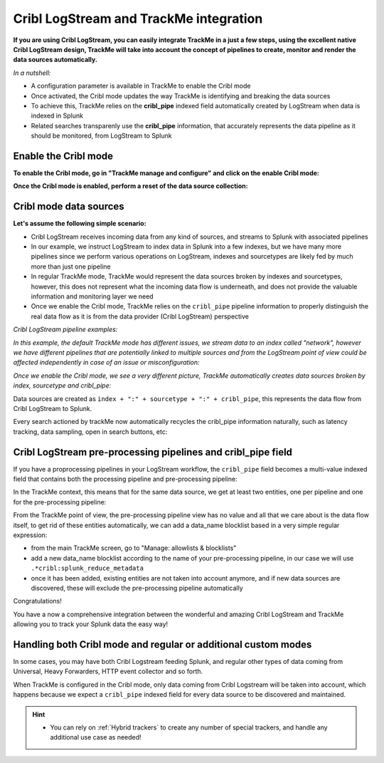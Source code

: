 Cribl LogStream and TrackMe integration
=======================================

.. image:: img/cribl/cribl_logo.png
   :alt: cribl_logo.png
   :align: center
   :width: 196px

**If you are using Cribl LogStream, you can easily integrate TrackMe in a just a few steps, using the excellent native Cribl LogStream design, TrackMe will take into account the concept of pipelines to create, monitor and render the data sources automatically.**

*In a nutshell:*

- A configuration parameter is available in TrackMe to enable the Cribl mode
- Once activated, the Cribl mode updates the way TrackMe is identifying and breaking the data sources
- To achieve this, TrackMe relies on the **cribl_pipe** indexed field automatically created by LogStream when data is indexed in Splunk
- Related searches transparenly use the **cribl_pipe** information, that accurately represents the data pipeline as it should be monitored, from LogStream to Splunk

Enable the Cribl mode
---------------------

**To enable the Cribl mode, go in "TrackMe manage and configure" and click on the enable Cribl mode:**

.. image:: img/cribl/enable_cribl_mode.png
   :alt: enable_cribl_mode.png
   :align: center
   :width: 1200px

**Once the Cribl mode is enabled, perform a reset of the data source collection:**

.. image:: img/cribl/cribl_reset_collection.png
   :alt: cribl_reset_collection.png
   :align: center
   :width: 1200px

Cribl mode data sources
-----------------------

**Let's assume the following simple scenario:**

- Cribl LogStream receives incoming data from any kind of sources, and streams to Splunk with associated pipelines
- In our example, we instruct LogStream to index data in Splunk into a few indexes, but we have many more pipelines since we perform various operations on LogStream, indexes and sourcetypes are likely fed by much more than just one pipeline
- In regular TrackMe mode, TrackMe would represent the data sources broken by indexes and sourcetypes, however, this does not represent what the incoming data flow is underneath, and does not provide the valuable information and monitoring layer we need
- Once we enable the Cribl mode, TrackMe relies on the ``cribl_pipe`` pipeline information to properly distinguish the real data flow as it is from the data provider (Cribl LogStream) perspective

*Cribl LogStream pipeline examples:*

.. image:: img/cribl/cribl_pipelines.png
   :alt: cribl_pipelines.png
   :align: center
   :width: 1200px

*In this example, the default TrackMe mode has different issues, we stream data to an index called "network", however we have different pipelines that are potentially linked to multiple sources and from the LogStream point of view could be affected independently in case of an issue or misconfiguration:*

.. image:: img/cribl/cribl_trackme1.png
   :alt: cribl_trackme1.png
   :align: center
   :width: 1200px

*Once we enable the Cribl mode, we see a very different picture, TrackMe automatically creates data sources broken by index, sourcetype and cribl_pipe:*

.. image:: img/cribl/cribl_trackme2.png
   :alt: cribl_trackme2.png
   :align: center
   :width: 1200px

Data sources are created as ``index + ":" + sourcetype + ":" + cribl_pipe``, this represents the data flow from Cribl LogStream to Splunk.

Every search actioned by trackMe now automatically recycles the cribl_pipe information naturally, such as latency tracking, data sampling, open in search buttons, etc:

.. image:: img/cribl/cribl_trackme3.png
   :alt: cribl_trackme3.png
   :align: center
   :width: 1200px

.. image:: img/cribl/cribl_trackme4.png
   :alt: cribl_trackme4.png
   :align: center
   :width: 1200px

.. image:: img/cribl/cribl_trackme5.png
   :alt: cribl_trackme5.png
   :align: center
   :width: 1200px

Cribl LogStream pre-processing pipelines and cribl_pipe field
-------------------------------------------------------------

If you have a proprocessing pipelines in your LogStream workflow, the ``cribl_pipe`` field becomes a multi-value indexed field that contains both the processing pipeline and pre-processing pipeline:

.. image:: img/cribl/cribl_preprocessing_pipeline.png
   :alt: cribl_preprocessing_pipeline.png
   :align: center
   :width: 1200px

.. image:: img/cribl/cribl_preprocessing_pipeline1.png
   :alt: cribl_preprocessing_pipeline1.png
   :align: center
   :width: 1200px

In the TrackMe context, this means that for the same data source, we get at least two entities, one per pipeline and one for the pre-processing pipeline:

.. image:: img/cribl/cribl_preprocessing_pipeline2.png
   :alt: cribl_preprocessing_pipeline2.png
   :align: center
   :width: 1200px

From the TrackMe point of view, the pre-processing pipeline view has no value and all that we care about is the data flow itself, to get rid of these entities automatically, we can add a data_name blocklist based in a very simple regular expression:

- from the main TrackMe screen, go to "Manage: allowlists & blocklists"
- add a new data_name blocklist according to the name of your pre-processing pipeline, in our case we will use ``.*cribl:splunk_reduce_metadata``
- once it has been added, existing entities are not taken into account anymore, and if new data sources are discovered, these will exclude the pre-processing pipeline automatically

.. image:: img/cribl/cribl_preprocessing_pipeline3.png
   :alt: cribl_preprocessing_pipeline3.png
   :align: center
   :width: 700px

.. image:: img/cribl/cribl_preprocessing_pipeline4.png
   :alt: cribl_preprocessing_pipeline4.png
   :align: center
   :width: 1200px

Congratulations!

You have a now a comprehensive integration between the wonderful and amazing Cribl LogStream and TrackMe allowing you to track your Splunk data the easy way!

Handling both Cribl mode and regular or additional custom modes
---------------------------------------------------------------

In some cases, you may have both Cribl Logstream feeding Splunk, and regular other types of data coming from Universal, Heavy Forwarders, HTTP event collector and so forth.

When TrackMe is configured in the Cribl mode, only data coming from Cribl Logstream will be taken into account, which happens because we expect a ``cribl_pipe`` indexed field for every data source to be discovered and maintained.

.. hint::

   - You can rely on :ref:`Hybrid trackers` to create any number of special trackers, and handle any additional use case as needed!

.. image:: img/cribl/cribl_hybrid.png
   :alt: cribl_hybrid.png
   :align: center
   :width: 1200px
